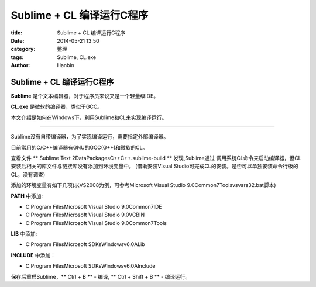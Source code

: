 Sublime + CL 编译运行C程序
##################################

:title: Sublime + CL 编译运行C程序
:date: 2014-05-21 13:50
:category: 整理
:tags: Sublime, CL.exe
:author: Hanbin

Sublime + CL 编译运行C程序
==========================

**Sublime** 是个文本编辑器，对于程序员来说又是一个轻量级IDE。

**CL.exe** 是微软的编译器，类似于GCC。

本文介绍是如何在Windows下，利用Sublime和CL来实现编译运行。

-------

Sublime没有自带编译器，为了实现编译运行，需要指定外部编译器。

目前常用的C/C++编译器有GNU的GCC(G++)和微软的CL。

查看文件 ** Sublime Text 2\Data\Packages\C++\C++.sublime-build ** 发现,Sublime通过
调用系统CL命令来启动编译器，但CL安装后相关的库文件与链接库没有添加到环境变量中。
(借助安装Visual Studio可完成CL的安装。是否可以单独安装命令行版的CL，没有调查)

添加的环境变量有如下几项(以VS2008为例，可参考Microsoft Visual Studio 9.0\Common7\Tools\vsvars32.bat脚本)

**PATH** 中添加:

* C:\Program Files\Microsoft Visual Studio 9.0\Common7\IDE  
* C:\Program Files\Microsoft Visual Studio 9.0\VC\BIN  
* C:\Program Files\Microsoft Visual Studio 9.0\Common7\Tools  

**LIB** 中添加:

* C:\Program Files\Microsoft SDKs\Windows\v6.0A\Lib  

**INCLUDE** 中添加：  

* C:\Program Files\Microsoft SDKs\Windows\v6.0A\Include  

保存后重启Sublime，** Ctrl + B ** - 编译,  ** Ctrl + Shift + B ** - 编译运行。
